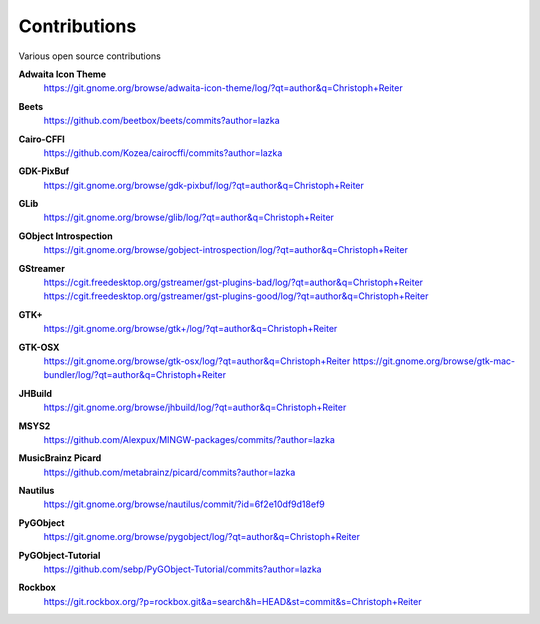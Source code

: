 =============
Contributions
=============

Various open source contributions

**Adwaita Icon Theme**
    https://git.gnome.org/browse/adwaita-icon-theme/log/?qt=author&q=Christoph+Reiter

**Beets**
    https://github.com/beetbox/beets/commits?author=lazka

**Cairo-CFFI**
    https://github.com/Kozea/cairocffi/commits?author=lazka

**GDK-PixBuf**
    https://git.gnome.org/browse/gdk-pixbuf/log/?qt=author&q=Christoph+Reiter

**GLib**
    https://git.gnome.org/browse/glib/log/?qt=author&q=Christoph+Reiter

**GObject Introspection**
    https://git.gnome.org/browse/gobject-introspection/log/?qt=author&q=Christoph+Reiter

**GStreamer**
    | https://cgit.freedesktop.org/gstreamer/gst-plugins-bad/log/?qt=author&q=Christoph+Reiter
    | https://cgit.freedesktop.org/gstreamer/gst-plugins-good/log/?qt=author&q=Christoph+Reiter

**GTK+**
    https://git.gnome.org/browse/gtk+/log/?qt=author&q=Christoph+Reiter

**GTK-OSX**
    https://git.gnome.org/browse/gtk-osx/log/?qt=author&q=Christoph+Reiter
    https://git.gnome.org/browse/gtk-mac-bundler/log/?qt=author&q=Christoph+Reiter

**JHBuild**
    https://git.gnome.org/browse/jhbuild/log/?qt=author&q=Christoph+Reiter

**MSYS2**
    https://github.com/Alexpux/MINGW-packages/commits/?author=lazka

**MusicBrainz Picard**
    https://github.com/metabrainz/picard/commits?author=lazka

**Nautilus**
    https://git.gnome.org/browse/nautilus/commit/?id=6f2e10df9d18ef9

**PyGObject**
    https://git.gnome.org/browse/pygobject/log/?qt=author&q=Christoph+Reiter

**PyGObject-Tutorial**
    https://github.com/sebp/PyGObject-Tutorial/commits?author=lazka

**Rockbox**
    https://git.rockbox.org/?p=rockbox.git&a=search&h=HEAD&st=commit&s=Christoph+Reiter
